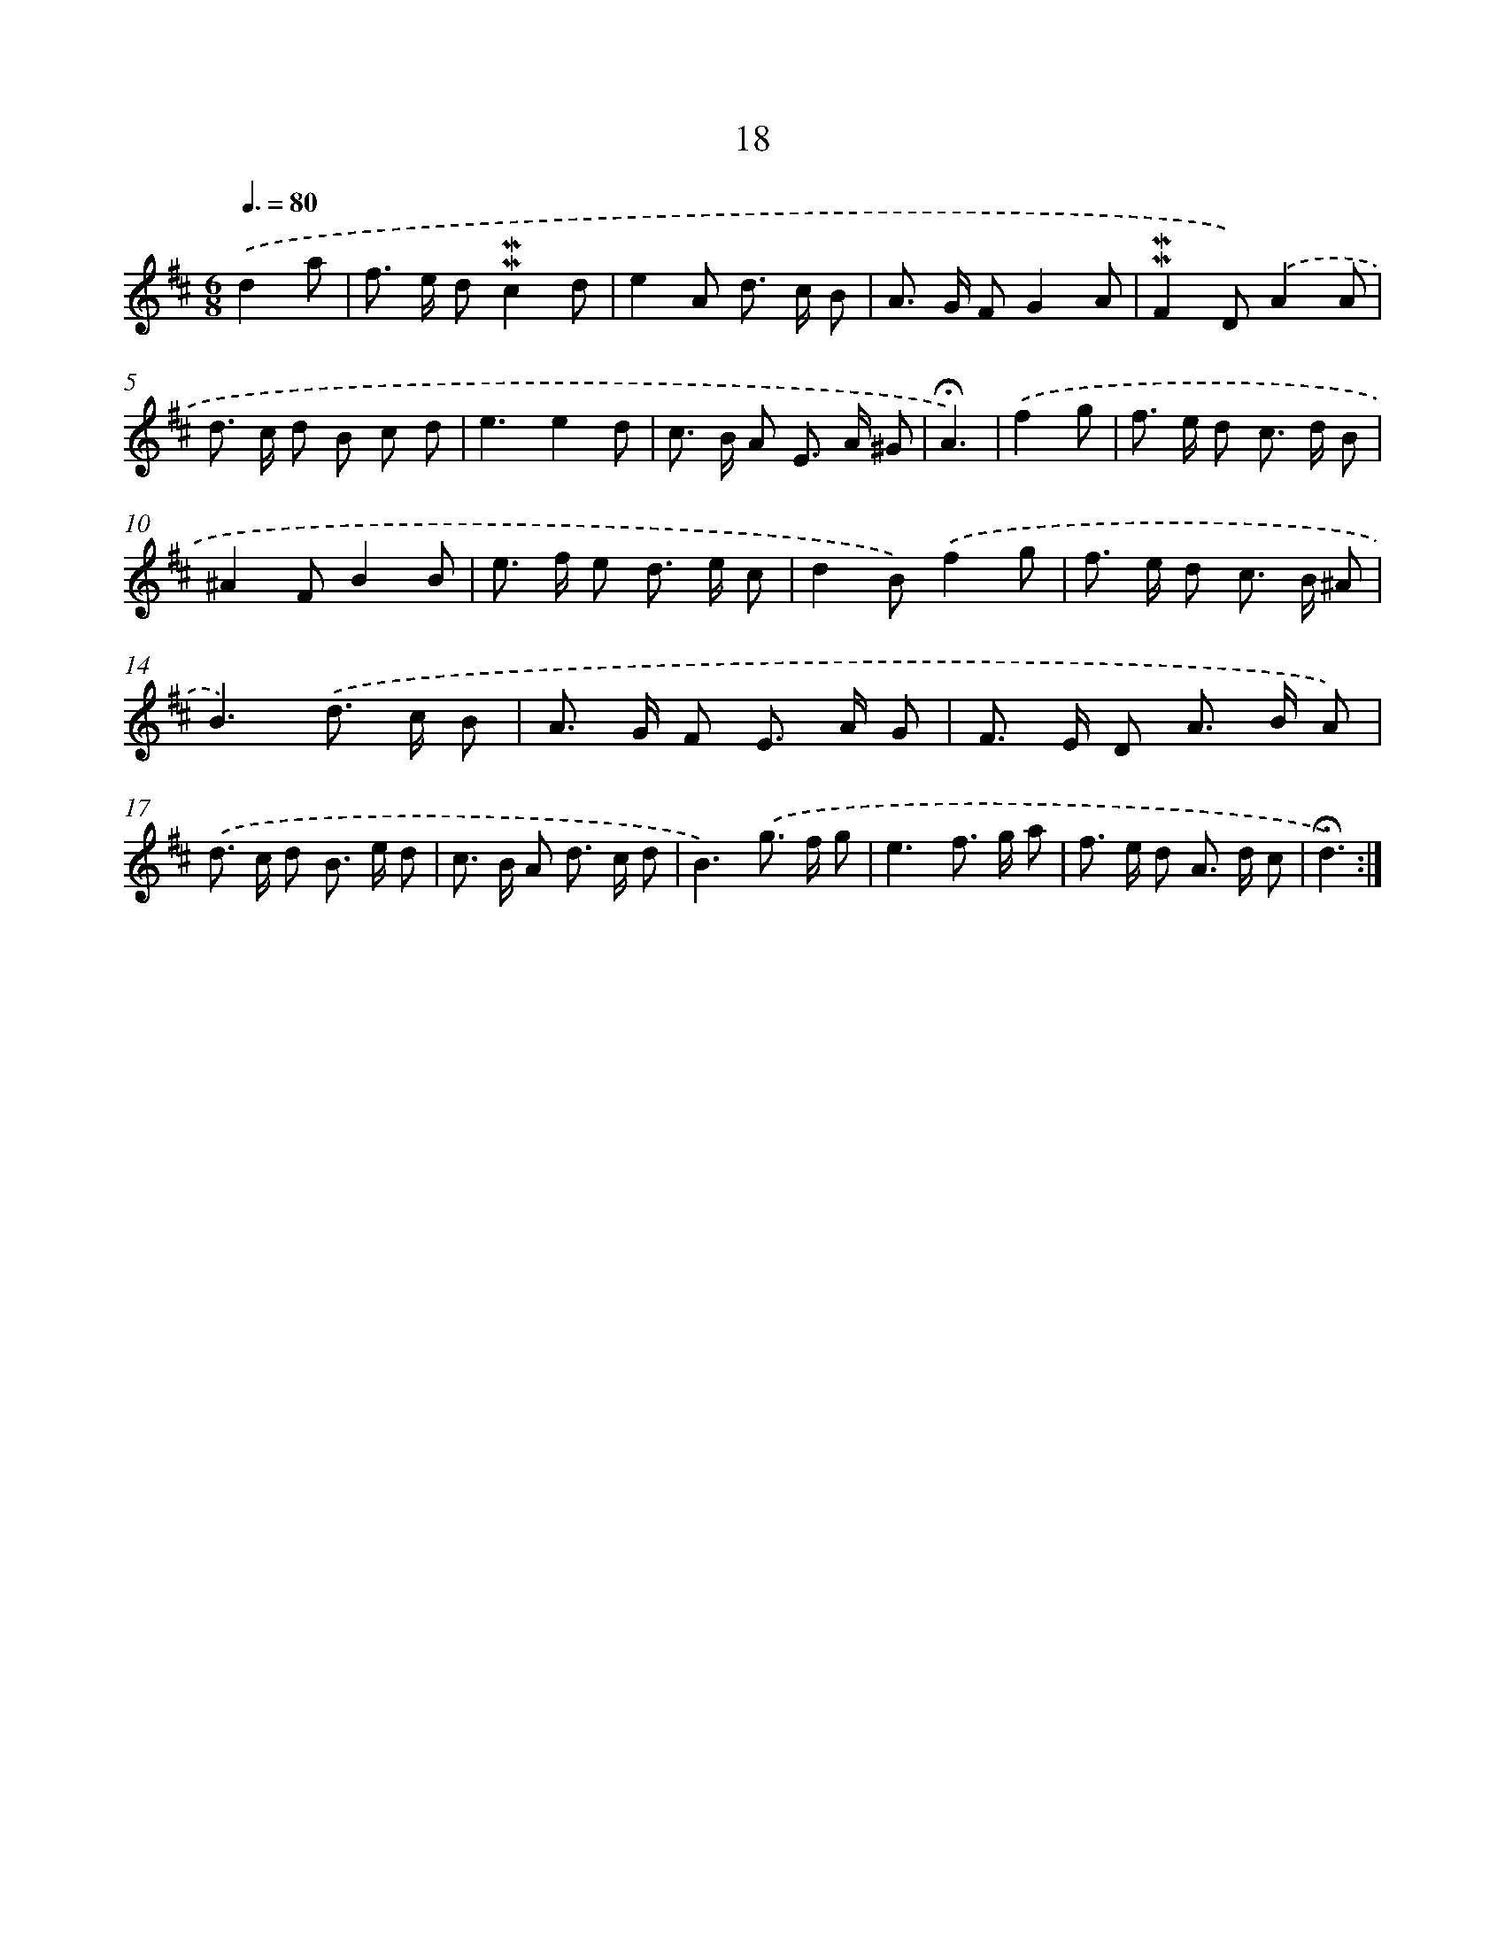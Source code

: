X: 10259
T: 18
%%abc-version 2.0
%%abcx-abcm2ps-target-version 5.9.1 (29 Sep 2008)
%%abc-creator hum2abc beta
%%abcx-conversion-date 2018/11/01 14:37:03
%%humdrum-veritas 3324882114
%%humdrum-veritas-data 2226860303
%%continueall 1
%%barnumbers 0
L: 1/8
M: 6/8
Q: 3/8=80
K: D clef=treble
.('d2a [I:setbarnb 1]|
f> e d!mordent!!mordent!c2d |
e2A d> c B |
A> G FG2A |
!mordent!!mordent!F2D).('A2A |
d> c d B c d |
e3e2d |
c> B A E> A ^G |
!fermata!A3) |
.('f2g [I:setbarnb 9]|
f> e d c> d B |
^A2FB2B |
e> f e d> e c |
d2B).('f2g |
f> e d c> B ^A |
B3).('d> c B |
A> G F E> A G |
F> E D A> B A) |
.('d> c d B> e d |
c> B A d> c d |
B3).('g> f g |
e3f> g a |
f> e d A> d c |
!fermata!d3) :|]
